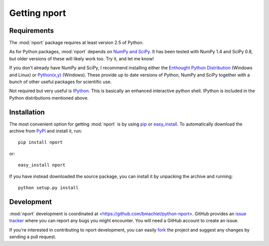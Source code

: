 .. _setup:

Getting nport
=============

Requirements
------------

The :mod:`nport` package requires at least version 2.5 of Python.

As for Python packages, :mod:`nport` depends on `NumPy and SciPy`_. It has been
tested with NumPy 1.4 and SciPy 0.8, but older versions of these will likely
work too. Try it, and let me know!

.. _NumPy and SciPy: http://www.scipy.org/

If you don't already have NumPy and SciPy, I recommend installing either the 
`Enthought Python Distribution`_ (Windows and Linux) or `Python(x,y)`_
(Windows). These provide up to date versions of Python, NumPy and SciPy together
with a bunch of other useful packages for scientific use.

.. _Enthought Python Distribution: http://www.enthought.com/
.. _Python(x,y): http://www.pythonxy.com/

Not required but very useful is `IPython`_. This is basically an enhanced 
interactive python shell. IPython is included in the Python distributions
mentioned above.

.. _IPython: http://ipython.scipy.org/


Installation
------------

The most convenient option for getting :mod:`nport` is by using `pip`_ or
`easy_install`_. To automatically download the archive from `PyPI`_ and install
it, run::

    pip install nport
    
or::

    easy_install nport

.. _pip: http://pip.openplans.org/
.. _easy_install: http://pypi.python.org/pypi/setuptools
.. _PyPI: http://pypi.python.org

If you have instead downloaded the source package, you can install it by
unpacking the archive and running::

    python setup.py install


Development
-----------

:mod:`nport` development is coordinated at 
<https://github.com/bmachiel/python-nport>. GitHub provides an `issue tracker`_
where you can report any bugs you might encounter. You will need a GitHub
account to create an issue.

.. _issue tracker: https://github.com/bmachiel/python-nport/issues

If you're interested in contributing to nport development, you can easily
`fork`_ the project and suggest any changes by sending a pull request.

.. _fork: http://help.github.com/forking/

